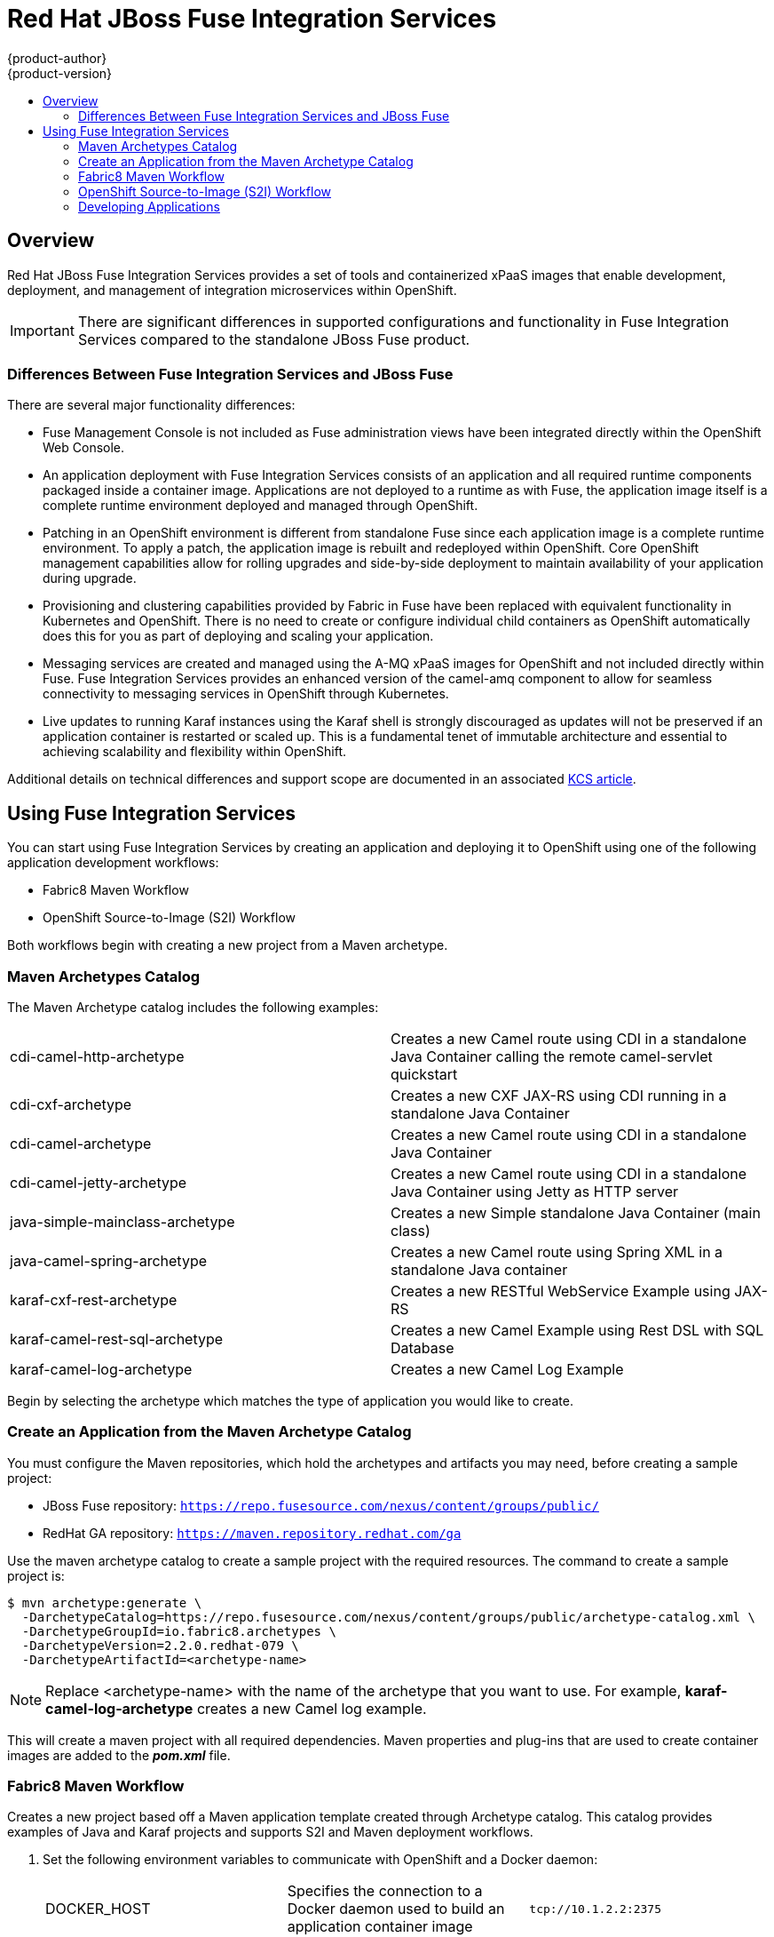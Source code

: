 [[using-images-xpaas-images-fuse]]
= Red Hat JBoss Fuse Integration Services
{product-author}
{product-version}
:data-uri:
:icons:
:experimental:
:toc: macro
:toc-title:
:prewrap!:

toc::[]

== Overview
Red Hat JBoss Fuse Integration Services provides a set of tools and containerized xPaaS images that enable development, deployment, and management of integration microservices within OpenShift.

[IMPORTANT]
====
There are significant differences in supported configurations and functionality in Fuse Integration Services compared to the standalone JBoss Fuse product.
====

=== Differences Between Fuse Integration Services and JBoss Fuse
There are several major functionality differences:

* Fuse Management Console is not included as Fuse administration views have been integrated directly within the OpenShift Web Console.
* An application deployment with Fuse Integration Services consists of an application and all required runtime components packaged inside a container image. Applications are not deployed to a runtime as with Fuse, the application image itself is a complete runtime environment deployed and managed through OpenShift.
* Patching in an OpenShift environment is different from standalone Fuse since each application image is a complete runtime environment. To apply a patch, the application image is rebuilt and redeployed within OpenShift. Core OpenShift management capabilities allow for rolling upgrades and side-by-side deployment to maintain availability of your application during upgrade.
* Provisioning and clustering capabilities provided by Fabric in Fuse have been replaced with equivalent functionality in Kubernetes and OpenShift. There is no need to create or configure individual child containers as OpenShift automatically does this for you as part of deploying and scaling your application.
* Messaging services are created and managed using the A-MQ xPaaS images for OpenShift and not included directly within Fuse. Fuse Integration Services provides an enhanced version of the camel-amq component to allow for seamless connectivity to messaging services in OpenShift through Kubernetes.
* Live updates to running Karaf instances using the Karaf shell is strongly discouraged as updates will not be preserved if an application container is restarted or scaled up. This is a fundamental tenet of immutable architecture and essential to achieving scalability and flexibility within OpenShift.

Additional details on technical differences and support scope are documented in an associated https://access.redhat.com/articles/2112371[KCS article].

== Using Fuse Integration Services
You can start using Fuse Integration Services by creating an application and deploying it to OpenShift using one of the following application development workflows: 

* Fabric8 Maven Workflow
* OpenShift Source-to-Image (S2I) Workflow

Both workflows begin with creating a new project from a Maven archetype.

=== Maven Archetypes Catalog
The Maven Archetype catalog includes the following examples:

|===

| cdi-camel-http-archetype | Creates a new Camel route using CDI in a standalone Java Container calling the remote camel-servlet quickstart

| cdi-cxf-archetype | Creates a new CXF JAX-RS using CDI running in a standalone Java Container

| cdi-camel-archetype | Creates a new Camel route using CDI in a standalone Java Container

| cdi-camel-jetty-archetype | Creates a new Camel route using CDI in a standalone Java Container using Jetty as HTTP server

| java-simple-mainclass-archetype | Creates a new Simple standalone Java Container (main class)

| java-camel-spring-archetype | Creates a new Camel route using Spring XML in a standalone Java container

| karaf-cxf-rest-archetype | Creates a new RESTful WebService Example using JAX-RS

| karaf-camel-rest-sql-archetype | Creates a new Camel Example using Rest DSL with SQL Database

| karaf-camel-log-archetype | Creates a new Camel Log Example

|===

Begin by selecting the archetype which matches the type of application you would like to create.

[[fuse-create-an-application-from-the-maven-archetype-catalog]]
=== Create an Application from the Maven Archetype Catalog

You must configure the Maven repositories, which hold the archetypes and artifacts you may need, before creating a sample project:

* JBoss Fuse repository: `https://repo.fusesource.com/nexus/content/groups/public/`
* RedHat GA repository: `https://maven.repository.redhat.com/ga`

Use the maven archetype catalog to create a sample project with the required resources. The command to create a sample project is:

----
$ mvn archetype:generate \
  -DarchetypeCatalog=https://repo.fusesource.com/nexus/content/groups/public/archetype-catalog.xml \
  -DarchetypeGroupId=io.fabric8.archetypes \
  -DarchetypeVersion=2.2.0.redhat-079 \
  -DarchetypeArtifactId=<archetype-name>
----

[NOTE]
====
Replace <archetype-name> with the name of the archetype that you want to use. For example, *karaf-camel-log-archetype* creates a new Camel log example.
====

This will create a maven project with all required dependencies. Maven properties and plug-ins that are used to create container images are added to the *_pom.xml_* file.

=== Fabric8 Maven Workflow
Creates a new project based off a Maven application template created through Archetype catalog. This catalog provides examples of Java and Karaf projects and supports S2I and Maven deployment workflows.

. Set the following environment variables to communicate with OpenShift and a Docker daemon:

+
|===

| DOCKER_HOST | Specifies the connection to a Docker daemon used to build an application container image | `tcp://10.1.2.2:2375`

| KUBERNETES_MASTER | Specifies the URL for contacting the OpenShift API server | `https://10.1.2.2:8443`

| KUBERNETES_DOMAIN | Domain used for creating routes. Your OpenShift API server must be mapped to all hosts of this domain. | `openshift.dev`

|===
+

. Login to OpenShift using CLI and select the project to which to deploy.

+
----
$ oc login

$ oc project <projectname>
----

. Create a sample project as described in xref:fuse-create-an-application-from-the-maven-archetype-catalog[Create an Application from the Maven Archetype Catalog].

. Build and push the project to OpenShift. You can use following maven goals for building and pushing container images.

+
|===

| docker:build | Builds the container image for your maven project.

| docker:push | Pushes the locally built container image to the global or a local container image registry. This step is optional when developing on a single node OpenShift cluster.

| fabric8:json | Generates kubernetes json file for your maven project. This goal is bound to the `package` phase and doesn't need to be called explicitly when running `mvn install`

| fabric8:apply | Applies the kubernetes json file to the current Kubernetes environment and namespace.

|===
+

There are few pre-configured maven profiles that you can use to build the project. These profiles are combinations of above maven goals that simplify the build process.

+
|===

| mvn -Pf8-build | Comprises of `clean`, `install`, `docker:build`, and `fabric8:json`. This will build dockerfile and JSON template for a project.

| mvn -Pf8-local-deploy | Comprises of `clean`, `install`, `docker:build`, `fabric8:json`, and `fabric8:apply`. This will create docker and JSON templates and then apply them to OpenShift.

| mvn -Pf8-deploy: | Comprises of `clean`, `docker:build`, `fabric8:json`, `docker:push`, and `fabric8:apply`. This will create docker and JSON templates, push them to container image registry and apply to OpenShift.

|===
+
In this example, we will build it locally by running the command:
+
----
$ mvn -Pf8-local-deploy
----

. Login to OpenShift Web Console. A pod is created for the newly created application. You can view the status of this pod, deployments and services that the application is creating.

==== Authenticating Against a Registry
For multi node OpenShift setups, the image created must be pushed to the OpenShift registry. This registry must be reachable from the outside through a route. Authentication against this registry reuses the OpenShift authentication with `oc login`. Assuming that your OpenShift registry is exposed as `registry.openshift.dev:80`, the project image can be deployed to the registry with following command:

----
$ mvn docker:push -Ddocker.registry=registry.openshift.dev:80 \
                  -Ddocker.username=$(oc whoami) \
                  -Ddocker.password=$(oc whoami -t)
----

To push changes to the registry, the OpenShift project must exist and the users of container image must be connected to the OpenShift project. All the examples uses the property `fabric8.dockerUser` as container image user which has `fabric8/` as default (note the trailing slash). When this user is used unaltered an OpenShift project 'fabric8' must exist. This can be created with 'oc new-project fabric8'.

[[fuse-plug-in-configuration]]
==== Plug-in Configuration
Plug-ins `docker-maven-plugin` and `fabric8-maven-plugin` are responsible for creating container images and OpenShift API objects which can be configured flexibly. The examples from the archetypes introduces some extra properties which can be changed when running Maven:

|===

| docker.registry | Registry to use for `docker:push` and `-Pf8-deploy`

| docker.username | Username for authentication against the registry

| docker.password | Password for authentication against the registry

| docker.from | Base image for the application container image

| fabric8.dockerUser | User used in the image's name as user part. It must contain a `/` as trailing part. The default value is `fabric8/`.

| docker.image | The final container image name. Default value is `${fabric8.dockerUser}${project.artifactId}:${project.version}`

|===

[[fuse-using-application-templates]]
=== OpenShift Source-to-Image (S2I) Workflow
Applications are created through OpenShift Admin Console and CLI using application templates. If you have a JSON or YAML file that defines a template, you can upload the template to the project using the CLI. This saves the template to the project for repeated use by users with appropriate access to that project. You can add the remote Git repository location to the template using template parameters. This allows you to pull the application source from remote repository and built using source-to-image (S2I) method.

JBoss Fuse Integration Services application templates depend on S2I builder `*ImageStreams*`, which MUST be created ONCE. The OpenShift installer creates them automatically. For users existing OpenShift setups, it can be achieved with the following command:

----
$ oc create -n openshift -f /usr/share/openshift/examples/xpaas-streams/fis-image-streams.json
----

The `*ImageStreams*` may be created in a namespace other than *openshift* by changing it in the command and corresponding template parameter `*IMAGE_STREAM_NAMESPACE*` when creating applications.

==== Create an Application Using Templates

. Create an application template using command `*mvn archetype:generate*`. To create an application, upload the template to your current project’s template library with the following command:

+
----
$ oc create -f quickstart-template.json -n <project>
----
+

The template is now available for selection using the web console or the CLI.

. Login to OpenShift Web Console. In the desired project, click *Add to Project* to create the objects from an uploaded template.

. Select the template from the list of templates in your project or from the global template library.

. Edit template parameters and then click *Create*. For example, template parameters for a camel-spring quickstart are:

+
|===
| Parameter | Description | Default

| APP_NAME | Application Name | Artifact name of the project

| GIT_REPO | Git repository, required |

| GIT_REF | Git ref to build | `master`

| SERVICE_NAME | Exposed Service name |

| BUILDER_VERSION | Builder version | 1.0

| APP_VERSION | Application version | Maven project version

| MAVEN_ARGS | Arguments passed to mvn in the build | `package -DskipTests -e`

| MAVEN_ARGS_APPEND | Extra arguments passed to mvn, e.g. for multi-module builds use `-pl groupId:module-artifactId -am` |

| ARTIFACT_DIR | Maven build directory | `target/`

| IMAGE_STREAM_NAMESPACE | Namespace in which the JBoss Fuse ImageStreams are installed. |

| BUILD_SECRET | generated if empty. The secret needed to trigger a build. |

|===

. After successful creation of the application, you can view the status of application by clicking *Pods* tab or by running the following command:
+
----
$ oc get pods
----

For more information, see xref:../../dev_guide/templates.adoc#dev-guide-templates[Application
Templates].

[[fuse-developing-applications]]
=== Developing Applications

==== Injecting Kubernetes Services into Applications

You can inject Kubernetes services into applications by labeling the pods and use those labels to select the required pods to provide a logical service. These labels are simple key, value pairs.

[[fuse-cdi-injection]]
===== CDI Injection

Fabric8 provides a CDI extension that you can use to inject Kubernetes resources into your applications. To use the CDI extension, first add the dependency to the project's *_pom.xml_* file.

----
<dependency>
  <groupId>io.fabric8</groupId>
  <artifactId>fabric8-cdi</artifactId>
  <version>{$fabric8.version}</version>
</dependency>
----

Next step is to identify the field that requires the service and then inject the service by adding a `*@ServiceName*` annotation to it. For example,

----
@Inject
@ServiceName("my-service")
private String service.
----

The `*@PortName*` annotation is used to select a specific port by name when multiple ports are defined for a service.

[[fuse-using-environment-variables-as-properties]]
===== Using Environment Variables as Properties

You can use to access a service by using environment variables to expose the fixed IP address and port. These are, `*SERVICE_HOST*` and `*SERVICE_PORT*`. `*SERVICE_HOST*` is the host (IP) address of the service and `*SERVICE_PORT*` is the port of the service.
